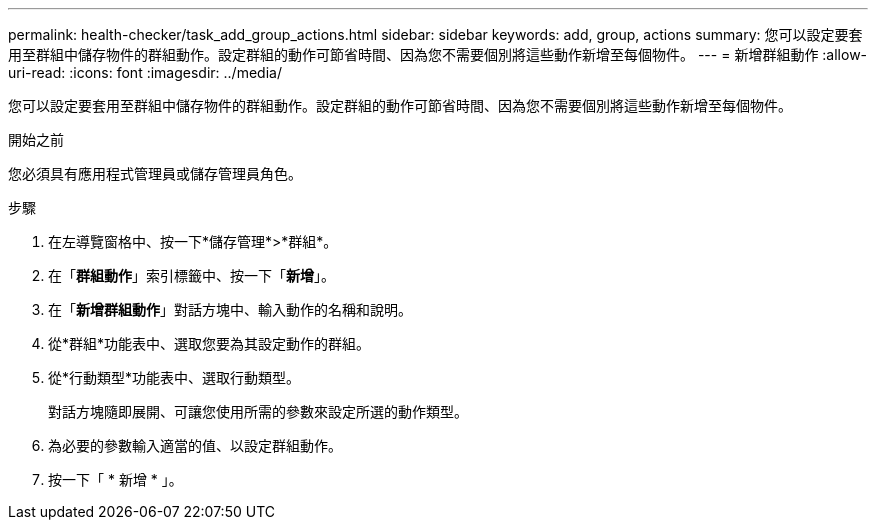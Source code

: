 ---
permalink: health-checker/task_add_group_actions.html 
sidebar: sidebar 
keywords: add, group, actions 
summary: 您可以設定要套用至群組中儲存物件的群組動作。設定群組的動作可節省時間、因為您不需要個別將這些動作新增至每個物件。 
---
= 新增群組動作
:allow-uri-read: 
:icons: font
:imagesdir: ../media/


[role="lead"]
您可以設定要套用至群組中儲存物件的群組動作。設定群組的動作可節省時間、因為您不需要個別將這些動作新增至每個物件。

.開始之前
您必須具有應用程式管理員或儲存管理員角色。

.步驟
. 在左導覽窗格中、按一下*儲存管理*>*群組*。
. 在「*群組動作*」索引標籤中、按一下「*新增*」。
. 在「*新增群組動作*」對話方塊中、輸入動作的名稱和說明。
. 從*群組*功能表中、選取您要為其設定動作的群組。
. 從*行動類型*功能表中、選取行動類型。
+
對話方塊隨即展開、可讓您使用所需的參數來設定所選的動作類型。

. 為必要的參數輸入適當的值、以設定群組動作。
. 按一下「 * 新增 * 」。


